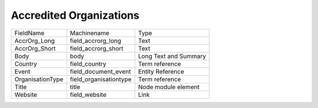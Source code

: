 Accredited Organizations
========================
+------------------+------------------------+-----------------------+
| FieldName        | Machinename            | Type                  |
+------------------+------------------------+-----------------------+
| AccrOrg_Long     | field_accrorg_long     | Text                  |
+------------------+------------------------+-----------------------+
| AccrOrg_Short    | field_accrorg_short    | Text                  |
+------------------+------------------------+-----------------------+
| Body             | body                   | Long Text and Summary |
+------------------+------------------------+-----------------------+
| Country          | field_country          | Term reference        |
+------------------+------------------------+-----------------------+
| Event            | field_document_event   | Entity Reference      |
+------------------+------------------------+-----------------------+
| OrganisationType | field_organisationtype | Term reference        |
+------------------+------------------------+-----------------------+
| Title            | title                  | Node module element   |
+------------------+------------------------+-----------------------+
| Website          | field_website          | Link                  |
+------------------+------------------------+-----------------------+
